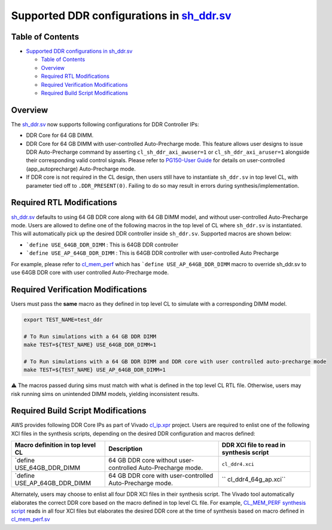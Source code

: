 .. _supported-ddr-configurations-in-sh_ddrsv:

Supported DDR configurations in `sh_ddr.sv <./../common/shell_stable/design/sh_ddr/sh_ddr.stub.sv>`__
=====================================================================================================

Table of Contents
-----------------

- `Supported DDR configurations in
  sh_ddr.sv <#supported-ddr-configurations-in-sh_ddrsv>`__

  - `Table of Contents <#table-of-contents>`__
  - `Overview <#overview>`__
  - `Required RTL Modifications <#required-rtl-modifications>`__
  - `Required Verification
    Modifications <#required-verification-modifications>`__
  - `Required Build Script
    Modifications <#required-build-script-modifications>`__

Overview
--------

The
`sh_ddr.sv <./../common/shell_stable/design/sh_ddr/sh_ddr.stub.sv>`__
now supports following configurations for DDR Controller IPs:

- DDR Core for 64 GB DIMM.
- DDR Core for 64 GB DIMM with user-controlled Auto-Precharge mode. This
  feature allows user designs to issue DDR Auto-Precharge command by
  asserting ``cl_sh_ddr_axi_awuser=1`` or ``cl_sh_ddr_axi_aruser=1``
  alongside their corresponding valid control signals. Please refer to
  `PG150-User
  Guide <https://www.xilinx.com/content/dam/xilinx/support/documents/ip_documentation/ultrascale_memory_ip/v1_4/pg150-ultrascale-memory-ip.pdf>`__
  for details on user-controlled (app_autoprecharge) Auto-Precharge
  mode.
- If DDR core is not required in the CL design, then users still have to
  instantiate ``sh_ddr.sv`` in top level CL, with parameter tied off to
  ``.DDR_PRESENT(0)``. Failing to do so may result in errors during
  synthesis/implementation.

Required RTL Modifications
--------------------------

`sh_ddr.sv <./../common/shell_stable/design/sh_ddr/sh_ddr.stub.sv>`__
defaults to using 64 GB DDR core along with 64 GB DIMM model, and
without user-controlled Auto-Precharge mode. Users are allowed to define
one of the following macros in the top level of CL where ``sh_ddr.sv``
is instantiated. This will automatically pick up the desired DDR
controller inside ``sh_ddr.sv``. Supported macros are shown below:

- :literal:`\`define USE_64GB_DDR_DIMM` : This is 64GB DDR controller
- :literal:`\`define USE_AP_64GB_DDR_DIMM` : This is 64GB DDR controller
  with user-controlled Auto Precharge

For example, please refer to
`cl_mem_perf <./../cl/examples/cl_mem_perf/design/cl_mem_perf.sv>`__
which has :literal:`\`define USE_AP_64GB_DDR_DIMM` macro to override
sh_ddr.sv to use 64GB DDR core with user controlled Auto-Precharge mode.

Required Verification Modifications
-----------------------------------

Users must pass the **same** macro as they defined in top level CL to
simulate with a corresponding DIMM model.

.. code:: bash

   export TEST_NAME=test_ddr

   # To Run simulations with a 64 GB DDR DIMM
   make TEST=${TEST_NAME} USE_64GB_DDR_DIMM=1

   # To Run simulations with a 64 GB DDR DIMM and DDR core with user controlled auto-precharge mode
   make TEST=${TEST_NAME} USE_AP_64GB_DDR_DIMM=1

⚠️ The macros passed during sims must match with what is defined in the
top level CL RTL file. Otherwise, users may risk running sims on
unintended DIMM models, yielding inconsistent results.

Required Build Script Modifications
-----------------------------------

AWS provides following DDR Core IPs as part of Vivado
`cl_ip.xpr <./../common/ip/cl_ip/cl_ip.xpr>`__ project. Users are
required to enlist one of the following XCI files in the synthesis
scripts, depending on the desired DDR configuration and macros defined:

+----------------------+----------------------+----------------------+
| Macro definition in  | Description          | DDR XCI file to read |
| top level CL         |                      | in synthesis script  |
+======================+======================+======================+
| \`define             | 64 GB DDR core       | ``cl_ddr4.xci``      |
| USE_64GB_DDR_DIMM    | without              |                      |
|                      | user-controlled      |                      |
|                      | Auto-Precharge mode. |                      |
+----------------------+----------------------+----------------------+
| \`define             | 64 GB DDR core with  | ``                   |
| USE_AP_64GB_DDR_DIMM | user-controlled      | cl_ddr4_64g_ap.xci`` |
|                      | Auto-Precharge mode. |                      |
+----------------------+----------------------+----------------------+

Alternately, users may choose to enlist all four DDR XCI files in their
synthesis script. The Vivado tool automatically elaborates the correct
DDR core based on the macro defined in top level CL file. For example,
`CL_MEM_PERF synthesis
script <./../cl/examples/cl_mem_perf/build/scripts/synth_cl_mem_perf.tcl>`__
reads in all four XCI files but elaborates the desired DDR core at the
time of synthesis based on macro defined in
`cl_mem_perf.sv <./../cl/examples/cl_mem_perf/design/cl_mem_perf.sv>`__
